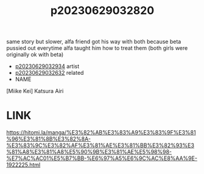 :PROPERTIES:
:ID:       038ed1ab-bee2-4330-8c00-7dcae5218b8e
:END:
#+title: p20230629032820
#+filetags: :ntronary:
same story but slower, alfa friend got his way with both because beta pussied out everytime alfa taught him how to treat them (both girls were originally ok with beta)
- [[id:9aac4c20-e035-4d37-b64f-4b0da169df1f][p20230629032934]] artist
- [[id:144f3b97-c9ff-43ef-bd55-4534827da472][p20230629032632]] related
- NAME
[Miike Kei] Katsura Airi
* LINK
https://hitomi.la/manga/%E3%82%AB%E3%83%A9%E3%83%9F%E3%81%96%E3%81%8B%E3%82%8A-%E3%83%9C%E3%82%AF%E3%81%AE%E3%81%BB%E3%82%93%E3%81%A8%E3%81%A8%E5%90%9B%E3%81%AE%E5%98%98-%E7%AC%AC01%E5%B7%BB-%E6%97%A5%E6%9C%AC%E8%AA%9E-1922225.html
